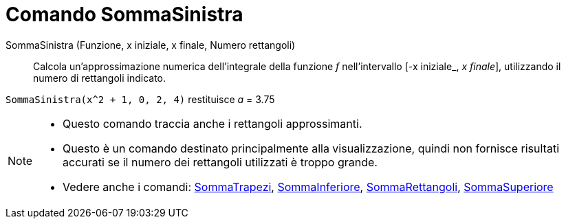 = Comando SommaSinistra
:page-en: commands/LeftSum
ifdef::env-github[:imagesdir: /it/modules/ROOT/assets/images]

SommaSinistra (Funzione, x iniziale, x finale, Numero rettangoli)::
  Calcola un'approssimazione numerica dell'integrale della funzione _f_ nell'intervallo [-x iniziale_, _x finale_], utilizzando il
  numero di rettangoli indicato.

[EXAMPLE]
====

`++SommaSinistra(x^2 + 1, 0, 2, 4)++` restituisce _a_ = 3.75

====

[NOTE]
====

* Questo comando traccia anche i rettangoli approssimanti.
* Questo è un comando destinato principalmente alla visualizzazione, quindi non fornisce risultati accurati se il numero
dei rettangoli utilizzati è troppo grande.
* Vedere anche i comandi: xref:/commands/SommaTrapezi.adoc[SommaTrapezi],
xref:/commands/SommaInferiore.adoc[SommaInferiore], xref:/commands/SommaRettangoli.adoc[SommaRettangoli],
xref:/commands/SommaSuperiore.adoc[SommaSuperiore]
====
